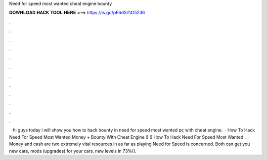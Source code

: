 Need for speed most wanted cheat engine bounty

𝐃𝐎𝐖𝐍𝐋𝐎𝐀𝐃 𝐇𝐀𝐂𝐊 𝐓𝐎𝐎𝐋 𝐇𝐄𝐑𝐄 ===> https://is.gd/pF6dXi?415236

.

.

.

.

.

.

.

.

.

.

.

.

 · hi guys today i will show you how to hack bounty in need for speed most wanted pc with cheat engine.  · How To Hack Need For Speed Most Wanted Money + Bounty With Cheat Engine 6 6 How To Hack Need For Speed Most Wanted .  · Money and cash are two extremely vital resources in as far as playing Need for Speed is concerned. Both can get you new cars, mods (upgrades) for your cars, new levels in 73%().